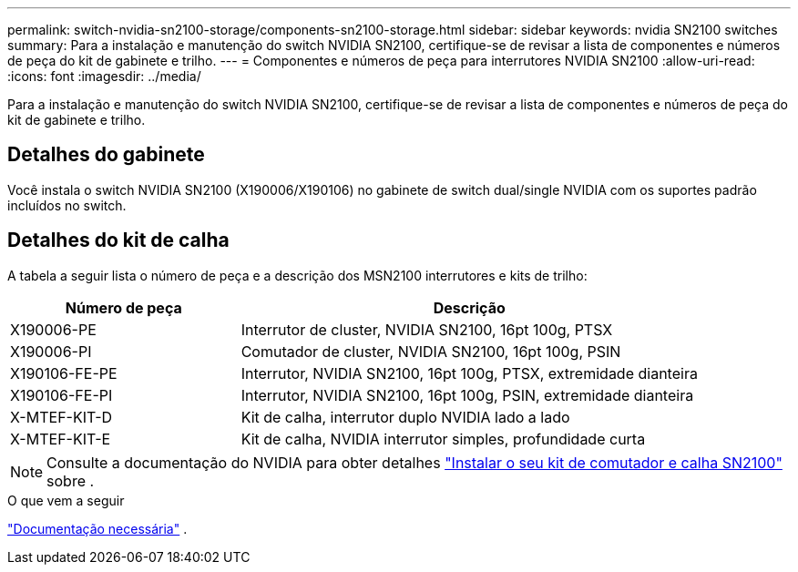 ---
permalink: switch-nvidia-sn2100-storage/components-sn2100-storage.html 
sidebar: sidebar 
keywords: nvidia SN2100 switches 
summary: Para a instalação e manutenção do switch NVIDIA SN2100, certifique-se de revisar a lista de componentes e números de peça do kit de gabinete e trilho. 
---
= Componentes e números de peça para interrutores NVIDIA SN2100
:allow-uri-read: 
:icons: font
:imagesdir: ../media/


[role="lead"]
Para a instalação e manutenção do switch NVIDIA SN2100, certifique-se de revisar a lista de componentes e números de peça do kit de gabinete e trilho.



== Detalhes do gabinete

Você instala o switch NVIDIA SN2100 (X190006/X190106) no gabinete de switch dual/single NVIDIA com os suportes padrão incluídos no switch.



== Detalhes do kit de calha

A tabela a seguir lista o número de peça e a descrição dos MSN2100 interrutores e kits de trilho:

[cols="1,2"]
|===
| Número de peça | Descrição 


 a| 
X190006-PE
 a| 
Interrutor de cluster, NVIDIA SN2100, 16pt 100g, PTSX



 a| 
X190006-PI
 a| 
Comutador de cluster, NVIDIA SN2100, 16pt 100g, PSIN



 a| 
X190106-FE-PE
 a| 
Interrutor, NVIDIA SN2100, 16pt 100g, PTSX, extremidade dianteira



 a| 
X190106-FE-PI
 a| 
Interrutor, NVIDIA SN2100, 16pt 100g, PSIN, extremidade dianteira



 a| 
X-MTEF-KIT-D
 a| 
Kit de calha, interrutor duplo NVIDIA lado a lado



 a| 
X-MTEF-KIT-E
 a| 
Kit de calha, NVIDIA interrutor simples, profundidade curta

|===

NOTE: Consulte a documentação do NVIDIA para obter detalhes https://docs.nvidia.com/networking/display/sn2000pub/Installation["Instalar o seu kit de comutador e calha SN2100"^] sobre .

.O que vem a seguir
link:required-documentation-sn2100-storage.html["Documentação necessária"] .
